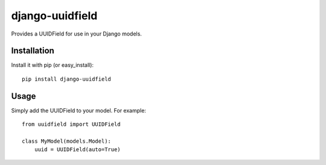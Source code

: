 django-uuidfield
---------------

Provides a UUIDField for use in your Django models.

Installation
============

Install it with pip (or easy_install)::

	pip install django-uuidfield

Usage
=====

Simply add the UUIDField to your model. For example::

    from uuidfield import UUIDField

    class MyModel(models.Model):
        uuid = UUIDField(auto=True)


.. class: uuidfeild.UUIDField

    This field allows you to store and reference UUID objects in your model.

    In PostgreSQL, the field is represented in the database by a true UUID
    column type. In all other databases, it will be represented by a character
    field of length 32.

    This field is compatible with South.

	.. method: __init__(auto=False, **standard_field_kwargs)

        :param auto:
            Used to generate a UUID for models on save when the field attribute
            is not provided. If set, ``editable=False`` and ``unique=True`` are
            implied for this field.

            To generate a standard UUID4, set to ``True``. For custom UUID
            generation, set to a callable that accepts the model instance as
            its only argument.
